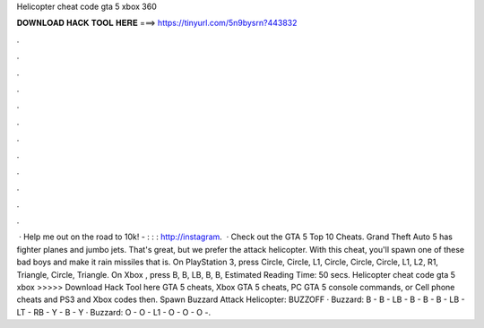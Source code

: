 Helicopter cheat code gta 5 xbox 360

𝐃𝐎𝐖𝐍𝐋𝐎𝐀𝐃 𝐇𝐀𝐂𝐊 𝐓𝐎𝐎𝐋 𝐇𝐄𝐑𝐄 ===> https://tinyurl.com/5n9bysrn?443832

.

.

.

.

.

.

.

.

.

.

.

.

 · Help me out on the road to 10k! - : : : http://instagram.  · Check out the GTA 5 Top 10 Cheats. Grand Theft Auto 5 has fighter planes and jumbo jets. That's great, but we prefer the attack helicopter. With this cheat, you'll spawn one of these bad boys and make it rain missiles that is. On PlayStation 3, press Circle, Circle, L1, Circle, Circle, Circle, L1, L2, R1, Triangle, Circle, Triangle. On Xbox , press B, B, LB, B, B, Estimated Reading Time: 50 secs. Helicopter cheat code gta 5 xbox >>>>> Download Hack Tool here GTA 5 cheats, Xbox GTA 5 cheats, PC GTA 5 console commands, or Cell phone cheats and PS3 and Xbox codes then. Spawn Buzzard Attack Helicopter: BUZZOFF · Buzzard: B - B - LB - B - B - B - LB - LT - RB - Y - B - Y · Buzzard: O - O - L1 - O - O - O -.